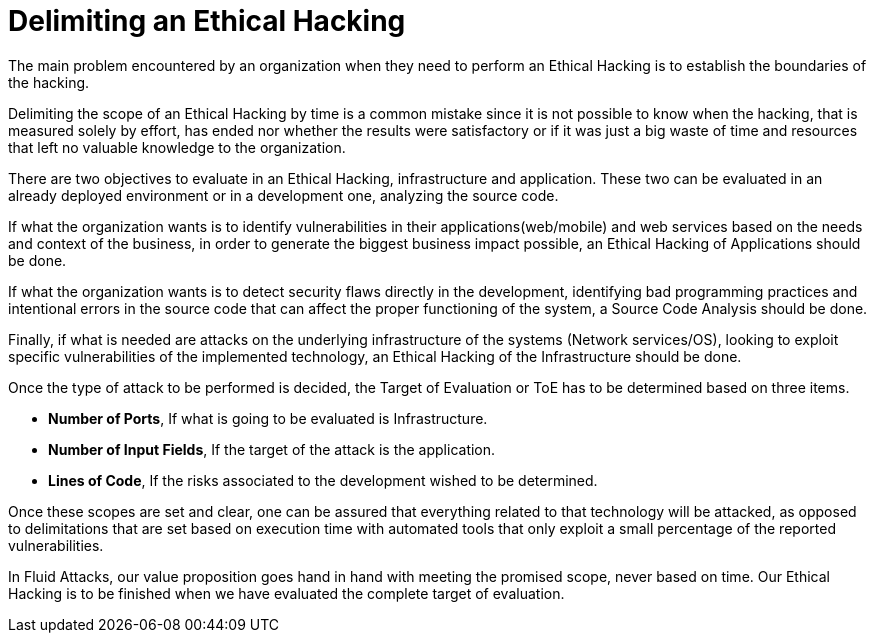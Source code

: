 :page-slug: delimit-ethical-hacking/
:page-date: 2018-01-09
:page-category: philosophy
:page-subtitle: How to define the scope of your objectives
:page-tags: ethical-hacking, pentesting, security-testing
:page-image: https://res.cloudinary.com/fluid-attacks/image/upload/v1620330847/blog/delimit-ethical-hacking/cover_l6krrp.webp
:page-alt: Person working on the computer while looking at cellphone
:page-description: When security flaws are found through ethical hacking, it is important to delimit the objectives' scope. Here we will talk about it.
:page-keywords: Security, Hacking, Pentesting, Application, Infrastructure, Code, Ethical Hacking
:page-author: Felipe Gómez
:page-writer: fgomez
:name: Felipe Gómez Arango
:about1: Fluid Attacks Account Manager, Bachelor of Business Management
:about2: Passionate about technology and security
:source: https://unsplash.com/photos/SpVHcbuKi6E

= Delimiting an Ethical Hacking

The main problem encountered by an organization
when they need to perform an Ethical Hacking
is to establish the boundaries of the hacking.

Delimiting the scope of an Ethical Hacking by time
is a common mistake
since it is not possible to know when the hacking,
that is measured solely by effort,
has ended nor whether the results were satisfactory
or if it was just a big waste of time and resources
that left no valuable knowledge to the organization.

There are two objectives to evaluate in an Ethical Hacking,
infrastructure and application.
These two can be evaluated in an already deployed environment
or in a development one, analyzing the source code.

If what the organization wants is to identify vulnerabilities
in their applications(web/mobile) and web services
based on the needs and context of the business,
in order to generate the biggest business impact possible,
an Ethical Hacking of Applications should be done.

If what the organization wants is to detect security flaws
directly in the development,
identifying bad programming practices
and intentional errors in the source code
that can affect the proper functioning of the system,
a Source Code Analysis should be done.

Finally,
if what is needed are attacks on the underlying infrastructure
of the systems (Network services/OS),
looking to exploit specific vulnerabilities of the implemented technology,
an Ethical Hacking of the Infrastructure should be done.

Once the type of attack to be performed is decided,
the Target of Evaluation or ToE has to be determined
based on three items.

* **Number of Ports**,
If what is going to be evaluated is Infrastructure.

* **Number of Input Fields**,
If the target of the attack is the application.

* **Lines of Code**,
If the risks associated to the development wished to be determined.

Once these scopes are set and clear,
one can be assured that everything related to that technology
will be attacked,
as opposed to delimitations that are set based on execution time
with automated tools that only
exploit a small percentage of the reported vulnerabilities.

In Fluid Attacks,
our value proposition goes hand in hand with meeting the promised scope,
never based on time.
Our Ethical Hacking is to be finished when we have evaluated
the complete target of evaluation.
